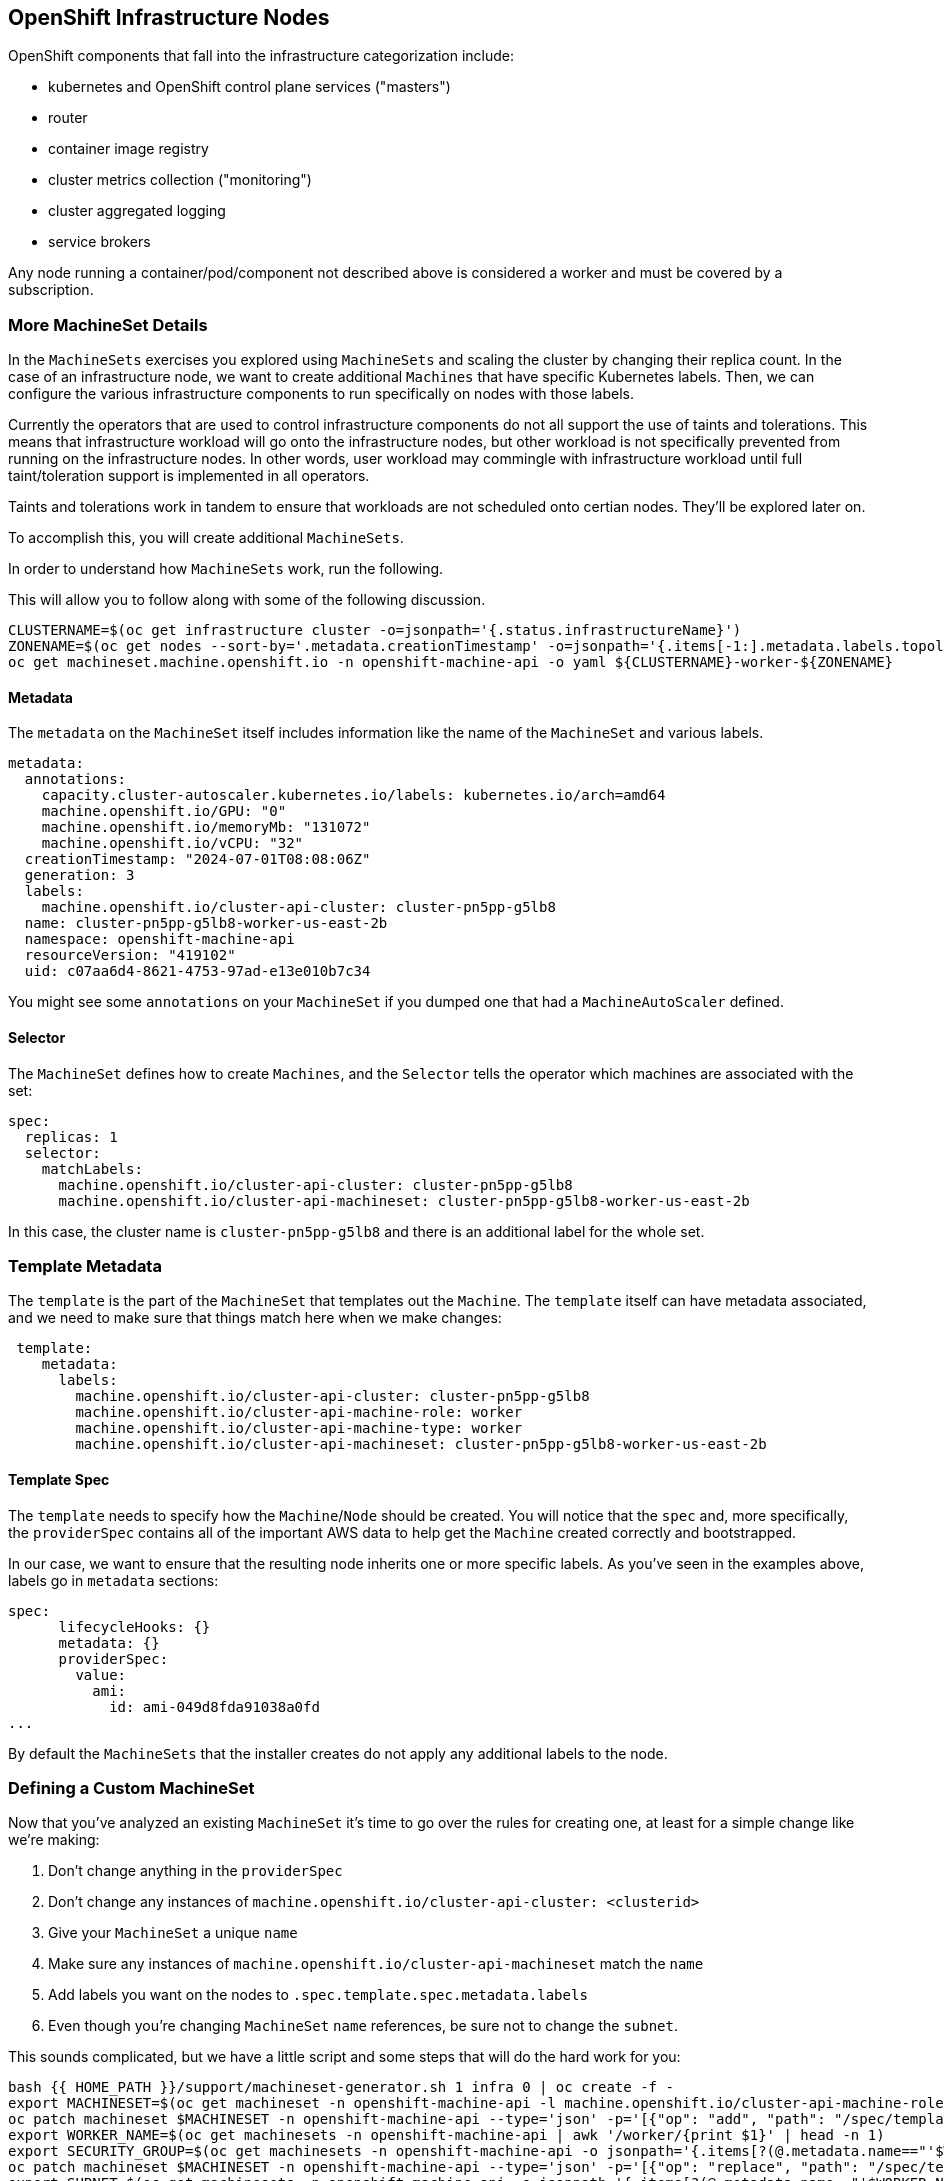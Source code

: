 ## OpenShift Infrastructure Nodes

OpenShift components that fall into the infrastructure categorization
include:

* kubernetes and OpenShift control plane services ("masters")
* router
* container image registry
* cluster metrics collection ("monitoring")
* cluster aggregated logging
* service brokers

Any node running a container/pod/component not described above is considered
a worker and must be covered by a subscription.

### More MachineSet Details
In the `MachineSets` exercises you explored using `MachineSets` and scaling
the cluster by changing their replica count. In the case of an infrastructure
node, we want to create additional `Machines` that have specific Kubernetes
labels. Then, we can configure the various infrastructure components to run
specifically on nodes with those labels.

[Note]
====
Currently the operators that are used to control infrastructure components do
not all support the use of taints and tolerations. This means that
infrastructure workload will go onto the infrastructure nodes, but other
workload is not specifically prevented from running on the infrastructure
nodes. In other words, user workload may commingle with infrastructure
workload until full taint/toleration support is implemented in all operators.

Taints and tolerations work in tandem to ensure that workloads are not scheduled 
onto certian nodes. They’ll be explored later on.
====

To accomplish this, you will create additional `MachineSets`.

In order to understand how `MachineSets` work, run the following.

This will allow you to follow along with some of the following discussion.

[source,bash,role="execute"]
----
CLUSTERNAME=$(oc get infrastructure cluster -o=jsonpath='{.status.infrastructureName}')
ZONENAME=$(oc get nodes --sort-by='.metadata.creationTimestamp' -o=jsonpath='{.items[-1:].metadata.labels.topology\.kubernetes\.io/zone}')
oc get machineset.machine.openshift.io -n openshift-machine-api -o yaml ${CLUSTERNAME}-worker-${ZONENAME}
----

#### Metadata
The `metadata` on the `MachineSet` itself includes information like the name
of the `MachineSet` and various labels.

```YAML
metadata:
  annotations:
    capacity.cluster-autoscaler.kubernetes.io/labels: kubernetes.io/arch=amd64
    machine.openshift.io/GPU: "0"
    machine.openshift.io/memoryMb: "131072"
    machine.openshift.io/vCPU: "32"
  creationTimestamp: "2024-07-01T08:08:06Z"
  generation: 3
  labels:
    machine.openshift.io/cluster-api-cluster: cluster-pn5pp-g5lb8
  name: cluster-pn5pp-g5lb8-worker-us-east-2b
  namespace: openshift-machine-api
  resourceVersion: "419102"
  uid: c07aa6d4-8621-4753-97ad-e13e010b7c34
```

[Note]
====
You might see some `annotations` on your `MachineSet` if you dumped
one that had a `MachineAutoScaler` defined.
====

#### Selector
The `MachineSet` defines how to create `Machines`, and the `Selector` tells
the operator which machines are associated with the set:

```YAML
spec:
  replicas: 1
  selector:
    matchLabels:
      machine.openshift.io/cluster-api-cluster: cluster-pn5pp-g5lb8
      machine.openshift.io/cluster-api-machineset: cluster-pn5pp-g5lb8-worker-us-east-2b
```

In this case, the cluster name is `cluster-pn5pp-g5lb8` and there is an additional
label for the whole set.

### Template Metadata
The `template` is the part of the `MachineSet` that templates out the
`Machine`. The `template` itself can have metadata associated, and we need to
make sure that things match here when we make changes:

```YAML
 template:
    metadata:
      labels:
        machine.openshift.io/cluster-api-cluster: cluster-pn5pp-g5lb8
        machine.openshift.io/cluster-api-machine-role: worker
        machine.openshift.io/cluster-api-machine-type: worker
        machine.openshift.io/cluster-api-machineset: cluster-pn5pp-g5lb8-worker-us-east-2b
```

#### Template Spec
The `template` needs to specify how the `Machine`/`Node` should be created.
You will notice that the `spec` and, more specifically, the `providerSpec`
contains all of the important AWS data to help get the `Machine` created
correctly and bootstrapped.

In our case, we want to ensure that the resulting node inherits one or more
specific labels. As you've seen in the examples above, labels go in
`metadata` sections:

```YAML
spec:
      lifecycleHooks: {}
      metadata: {}
      providerSpec:
        value:
          ami:
            id: ami-049d8fda91038a0fd
...
```

By default the `MachineSets` that the installer creates do not apply any
additional labels to the node.

### Defining a Custom MachineSet
Now that you've analyzed an existing `MachineSet` it's time to go over the
rules for creating one, at least for a simple change like we're making:

1. Don't change anything in the `providerSpec`
2. Don't change any instances of `machine.openshift.io/cluster-api-cluster: <clusterid>`
3. Give your `MachineSet` a unique `name`
4. Make sure any instances of `machine.openshift.io/cluster-api-machineset` match the `name`
5. Add labels you want on the nodes to `.spec.template.spec.metadata.labels`
6. Even though you're changing `MachineSet` `name` references, be sure not to change the `subnet`.

This sounds complicated, but we have a little script and some steps that
will do the hard work for you:

[source,bash,role="execute"]
----
bash {{ HOME_PATH }}/support/machineset-generator.sh 1 infra 0 | oc create -f -
export MACHINESET=$(oc get machineset -n openshift-machine-api -l machine.openshift.io/cluster-api-machine-role=infra -o jsonpath='{.items[0].metadata.name}')
oc patch machineset $MACHINESET -n openshift-machine-api --type='json' -p='[{"op": "add", "path": "/spec/template/spec/metadata/labels", "value":{"node-role.kubernetes.io/worker":"", "node-role.kubernetes.io/infra":""} }]'
export WORKER_NAME=$(oc get machinesets -n openshift-machine-api | awk '/worker/{print $1}' | head -n 1)
export SECURITY_GROUP=$(oc get machinesets -n openshift-machine-api -o jsonpath='{.items[?(@.metadata.name=="'$WORKER_NAME'")].spec.template.spec.providerSpec.value.securityGroups[0].filters[0].values[0]}')
oc patch machineset $MACHINESET -n openshift-machine-api --type='json' -p='[{"op": "replace", "path": "/spec/template/spec/providerSpec/value/securityGroups/0/filters/0/values/0", "value": "'"$SECURITY_GROUP"'"}]'
export SUBNET=$(oc get machinesets -n openshift-machine-api -o jsonpath='{.items[?(@.metadata.name=="'$WORKER_NAME'")].spec.template.spec.providerSpec.value.subnet.filters[0].values[0]}')
oc patch machineset $MACHINESET -n openshift-machine-api --type='json' -p='[{"op": "replace", "path": "/spec/template/spec/providerSpec/value/subnet/filters/0/values/0", "value": "'"$SUBNET"'"}]'
export API_VERSION=$(oc get machinesets -n openshift-machine-api -o jsonpath='{.items[?(@.metadata.name=="'$WORKER_NAME'")].spec.template.spec.providerSpec.value.apiVersion}')
oc patch machineset $MACHINESET -n openshift-machine-api --type='json' -p='[{"op": "replace", "path": "/spec/template/spec/providerSpec/value/apiVersion", "value": "'"$API_VERSION"'"}]'
oc scale machineset $MACHINESET -n openshift-machine-api --replicas=3
----

Then go ahead and run:
[source,bash,role="execute"]
----
oc get machineset -n openshift-machine-api
----

You should see the new infra set listed with a name similar to the following:

```
...
cluster-city-56f8-mc4pf-infra-us-east-2a    1         1                             13s
...
```

We don't yet have any ready or available machines in the set because the
instances are still coming up and bootstrapping. You can check `oc get
machine -n openshift-machine-api` to see when the instance finally starts
running. Then, you can use `oc get node` to see when the actual node is
joined and ready.

[Note]
====
It can take several minutes for a `Machine` to be prepared and added as a `Node`.
====

[source,bash,role="execute"]
----
oc get nodes
----

```
NAME                                         STATUS   ROLES          AGE     VERSION
ip-10-0-133-134.us-east-2.compute.internal   Ready    infra,worker   8m     v1.16.2
ip-10-0-133-191.us-east-2.compute.internal   Ready    worker         61m    v1.16.2
ip-10-0-136-83.us-east-2.compute.internal    Ready    master         67m    v1.16.2
ip-10-0-138-24.us-east-2.compute.internal    Ready    infra,worker   8m1s   v1.16.2
ip-10-0-139-81.us-east-2.compute.internal    Ready    infra,worker   8m3s   v1.16.2
ip-10-0-152-132.us-east-2.compute.internal   Ready    worker         61m    v1.16.2
ip-10-0-157-139.us-east-2.compute.internal   Ready    master         67m    v1.16.2
ip-10-0-167-9.us-east-2.compute.internal     Ready    worker         61m    v1.16.2
ip-10-0-169-121.us-east-2.compute.internal   Ready    master         67m    v1.16.2
```

If you're having trouble figuring out which node is the new
one, take a look at the `AGE` column. It will be the youngest! Also, in the
`ROLES` column you will notice that the new node has both a `worker` and an
`infra` role.

Alternatively you can list the node by role.
[source,bash,role="execute"]
----
oc get nodes -l node-role.kubernetes.io/infra
----

### Check the Labels
In our case, the youngest node was named
`ip-10-0-128-138.us-east-1.compute.internal`, so we can ask what its labels
are:

[source,bash,role="execute"]
----
YOUNG_INFRA_NODE=$(oc get nodes -l node-role.kubernetes.io/infra  --sort-by=.metadata.creationTimestamp -o jsonpath='{.items[0].metadata.name}')
oc get nodes ${YOUNG_INFRA_NODE} --show-labels | grep --color node-role
----

And, in the `LABELS` column we see:

    beta.kubernetes.io/arch=amd64,beta.kubernetes.io/instance-type=m5.2xlarge,beta.kubernetes.io/os=linux,failure-domain.beta.kubernetes.io/region=us-east-2,failure-domain.beta.kubernetes.io/zone=us-east-2a,kubernetes.io/arch=amd64,kubernetes.io/hostname=ip-10-0-140-3,kubernetes.io/os=linux,node-role.kubernetes.io/infra=,node-role.kubernetes.io/worker=,node.openshift.io/os_id=rhcos

It's hard to see, but our `node-role.kubernetes.io/infra` label is there.

### Add More Machinesets (or scale, or both)
In a realistic production deployment, you would want at least 3 `MachineSets`
to hold infrastructure components. Both the logging aggregation solution and
the service mesh will deploy ElasticSearch, and ElasticSearch really needs 3
instances spread across 3 discrete nodes. Why 3 `MachineSets`? Well, in
theory, having multiple `MachineSets` in different AZs ensures that you don't
go completely dark if AWS loses an AZ.

The `MachineSet` you created with the scriptlet already created 3 replicas
for you, so you don't have to do anything for now. Don't create any
additional ones yourself, either -- the AWS limits on the account you are
using are purposefully small.

### Extra Credit
In the `openshift-machine-api` project are several `Pods`. One of them has a
name like `machine-api-controllers-56bdc6874f-86jnb`. If you use `oc logs` on the
various containers in that `Pod`, you will see the various operator bits that
actually make the nodes come into existence.

## Quick Operator Background
Operators are just `Pods`. But they are special `Pods`. They are software
that understands how to deploy and manage applications in a Kubernetes
environment. The power of Operators relies on a  Kubernetes feature
called `CustomResourceDefinitions` (`CRD`). A `CRD` is exactly what it sounds
like. They are a way to define a custom resource which is essentially
extending the Kubernetes API with new objects.

If you wanted to be able to create/read/update/delete `Foo` objects in
Kubernetes, you would create a `CRD` that defines what a `Foo` resource is and how it
works. You can then create `CustomResources` (`CRs`) -- instances of your `CRD`.

With Operators, the general pattern is that an Operator looks at `CRs` for its
configuration, and then it _operates_ on the Kubernetes environment to do
whatever the configuration specifies. Now you will take a look at how some of
the infrastructure operators in OpenShift do their thing.

## Moving Infrastructure Components
Now that you have some special nodes, it's time to move various
infrastructure components onto them.

### Router
The OpenShift router is managed by an `Operator` called
`openshift-ingress-operator`. Its `Pod` lives in the
`openshift-ingress-operator` project:

[source,bash,role="execute"]
----
oc get pod -n openshift-ingress-operator
----

The actual default router instance lives in the `openshift-ingress` project.  Take a look at the `Pods`.

[source,bash,role="execute"]
----
oc get pods -n openshift-ingress -o wide
----

And you will see something like:

```
NAME                              READY   STATUS    RESTARTS   AGE   IP           NODE                                        NOMINATED NODE
router-default-7bc4c9c5cd-clwqt   1/1     Running   0          9h    10.128.2.7   ip-10-0-144-70.us-east-2.compute.internal   <none>
router-default-7bc4c9c5cd-fq7m2   1/1     Running   0          9h    10.131.0.7   ip-10-0-138-38.us-east-2.compute.internal   <none>
```

Review a `Node` on which a router is running:

[source,bash,role="execute"]
----
ROUTER_POD_NODE=$(oc get pods -n openshift-ingress -o jsonpath='{.items[0].spec.nodeName}')
oc get node ${ROUTER_POD_NODE}
----

You will see that it has the role of `worker`.

```
NAME                                        STATUS   ROLES    AGE   VERSION
ip-10-0-144-70.us-east-2.compute.internal   Ready    worker   9h    v1.29.5+29c95f3
```

The default configuration of the router operator is to
pick nodes with the role of `worker`. But, now that we have created dedicated
infrastructure nodes, we want to tell the operator to put the router
instances on nodes with the role of `infra`.

The OpenShift router operator uses a custom resource definition (`CRD`)
called `ingresses.config/cluster` to define the default routing
subdomain for the cluster:

[source,bash,role="execute"]
----
oc get ingresses.config/cluster -o yaml
----

The `cluster` object is observed by the router operator as well as the
master. Yours likely looks something like:

```YAML
apiVersion: config.openshift.io/v1
kind: Ingress
metadata:
  creationTimestamp: "2024-07-10T08:44:56Z"
  generation: 1
  name: cluster
  resourceVersion: "54069"
  uid: 042a2270-c48a-47eb-bde4-78286131574b
spec:
  domain: apps.cluster-hdwjj.hdwjj.sandbox2959.opentlc.com
  loadBalancer:
    platform:
      aws:
        type: Classic
      type: AWS
status:
...
```

Individual router deployments are managed via 
`ingresscontrollers/default` (the default IngressController). There is a default one
created in the `openshift-ingress-operator` namespace:

[source,bash,role="execute"]
----
oc --namespace openshift-ingress-operator get ingresscontrollers/default -o yaml
----

Yours looks something like:

```YAML
apiVersion: operator.openshift.io/v1
kind: IngressController
metadata:
  creationTimestamp: "2024-07-10T08:48:34Z"
  finalizers:
  - ingresscontroller.operator.openshift.io/finalizer-ingresscontroller
  generation: 3
  name: default
  namespace: openshift-ingress-operator
  resourceVersion: "54016"
  uid: e15b0cb7-9a53-4b2a-b234-a54bd6c8dd3c
spec:
  clientTLS:
    clientCA:
      name: ""
    clientCertificatePolicy: ""
  defaultCertificate:
    name: ingress-certs-2024-07-10
  httpCompression: {}
  httpEmptyRequestsPolicy: Respond
  httpErrorCodePages:
    name: ""
  replicas: 2
  routeSelector:
    matchExpressions:
    - key: hypershift.openshift.io/hosted-control-plane
      operator: DoesNotExist
  tuningOptions:
    reloadInterval: 0s
  unsupportedConfigOverrides: null
status:
  availableReplicas: 2
  conditions:
  - lastTransitionTime: "2024-07-10T08:48:35Z"
    reason: Valid
    status: "True"
    type: Admitted
  - lastTransitionTime: "2024-07-10T08:56:09Z"
...
```

To specify a `nodeSelector` that tells the router pods to hit the
infrastructure nodes, we can apply the following configuration:

[source,bash,role="execute"]
----
oc apply -f {{ HOME_PATH }}/support/ingresscontroller.yaml
----

[Note]
====
You may see an error that says `Warning: resource is missing the kubectl.kubernetes.io/last-applied-config`.
This is normal, an `apply` envokes a
link:https://kubernetes.io/docs/concepts/cluster-administration/manage-deployment/#kubectl-apply["3
way diff merge"] on the resource. Since the ingress controller was only
just created on install, there was no "last applied" configuration for
it. If you run that command again, you shouldn't see that warning.
====


Run:

[source,bash,role="execute"]
----
oc get pod -n openshift-ingress -o wide
----

[Note]
====
Your session may timeout during the router move. Please refresh the page to
get your session back. You will not lose your terminal session but may have
to navigate back to this page manually.
====

If you're quick enough, you might catch either `Terminating` or
`ContainerCreating` pods. The `Terminating` pod was running on one of the
worker nodes. The `Running` pods eventually are on one of our nodes with the
`infra` role.

## Registry
The registry uses a similar `CRD` mechanism to configure how the operator
deploys the actual registry pods. That CRD is
`configs.imageregistry.operator.openshift.io`. You will edit the `cluster` CR
object in order to add the `nodeSelector`. First, take a look at it:

[source,bash,role="execute"]
----
oc get configs.imageregistry.operator.openshift.io/cluster -o yaml
----

You will see something like:

```YAML
apiVersion: imageregistry.operator.openshift.io/v1
kind: Config
metadata:
  creationTimestamp: "2024-07-10T08:56:00Z"
  finalizers:
  - imageregistry.operator.openshift.io/finalizer
  generation: 2
  name: cluster
  resourceVersion: "232230"
  uid: 68f0d612-891a-40c6-b05a-3f668fc831b1
spec:
  httpSecret: 41c06f1684df3c03f7b810ef79db35f38741580d34c23e6f9897016251b4d01a55a72d24681080f37a266e7ccbb7f4850b1c
c2b3bc1937e16ae439f7d2b213f2
  logLevel: Normal
  managementState: Managed
  observedConfig: null
  operatorLogLevel: Normal
  proxy: {}
  replicas: 2
  requests:
    read:
      maxWaitInQueue: 0s
    write:
      maxWaitInQueue: 0s
  rolloutStrategy: RollingUpdate
  storage:
    managementState: Managed
    s3:
      bucket: cluster-hdwjj-szxgx-image-registry-us-east-2-ulxmappwomctwobgt
      encrypt: true
      region: us-east-2
      trustedCA:
        name: ""
      virtualHostedStyle: false
  unsupportedConfigOverrides: null
status:
...
```

If you run the following command:

[source,bash,role="execute"]
----
oc patch configs.imageregistry.operator.openshift.io/cluster -p '{"spec":{"nodeSelector":{"node-role.kubernetes.io/infra": ""}}}' --type=merge
----

It will modify the `.spec` of the registry CR in order to add the desired `nodeSelector`.

[Note]
====
At this time the image registry is not using a separate project for its
operator. Both the operator and the operand are housed in the
`openshift-image-registry` project.
====

After you run the patch command you should see the registry pod being moved to the
infra node. The registry is in the `openshift-image-registry` project. If you
execute the following quickly enough:

[source,bash,role="execute"]
----
oc get pod -n openshift-image-registry
----

You might see the old registry pod terminating and the new one starting.
Since the registry is being backed by an S3 bucket, it doesn't matter what
node the new registry pod instance lands on. It's talking to an object store
via an API, so any existing images stored there will remain accessible.

Also note that the default replica count is 1. In a real-world environment
you might wish to scale that up for better availability, network throughput,
or other reasons.

If you look at the node on which the registry landed (see the section on the
router), you'll note that it is now running on an infra worker.

Lastly, notice that the `CRD` for the image registry's configuration is not
namespaced -- it is cluster scoped. There is only one internal/integrated
registry per OpenShift cluster.

## Monitoring
The Cluster Monitoring operator is responsible for deploying and managing the
state of the Prometheus+Grafana+AlertManager cluster monitoring stack. It is
installed by default during the initial cluster installation. Its operator
uses a `ConfigMap` in the `openshift-monitoring` project to set various
tunables and settings for the behavior of the monitoring stack.

The following `ConfigMap` definition will configure the monitoring
solution to be redeployed onto infrastructure nodes.

```
apiVersion: v1
kind: ConfigMap
metadata:
  name: cluster-monitoring-config
  namespace: openshift-monitoring
data:
  config.yaml: |+
    alertmanagerMain:
      nodeSelector:
        node-role.kubernetes.io/infra: ""
    prometheusK8s:
      nodeSelector:
        node-role.kubernetes.io/infra: ""
    prometheusOperator:
      nodeSelector:
        node-role.kubernetes.io/infra: ""
    grafana:
      nodeSelector:
        node-role.kubernetes.io/infra: ""
    k8sPrometheusAdapter:
      nodeSelector:
        node-role.kubernetes.io/infra: ""
    kubeStateMetrics:
      nodeSelector:
        node-role.kubernetes.io/infra: ""
    telemeterClient:
      nodeSelector:
        node-role.kubernetes.io/infra: ""
```

There is no `ConfigMap` created as part of the installation. Without one, the operator will assume
default settings. Verify the `ConfigMap` is not defined in your cluster:

[source,bash,role="execute"]
----
oc get configmap cluster-monitoring-config -n openshift-monitoring
----

You should see:

```
Error from server (NotFound): configmaps "cluster-monitoring-config" not found
```

NOTE: If you have a cluster-monitoring-config, it is recommended that 
you delete the configuration using the following command

[source,bash,role="execute"]
----
oc delete configmap cluster-monitoring-config -n openshift-monitoring
----


The operator will, in turn, create several `ConfigMap` objects for the
various monitoring stack components, and you can see them, too:

[source,bash,role="execute"]
----
oc get configmap -n openshift-monitoring
----

You can create the new monitoring config with the following command:

[source,bash,role="execute"]
----
oc create -f {{ HOME_PATH }}/support/cluster-monitoring-configmap.yaml
----

Watch the monitoring pods move from `worker` to `infra` `Nodes` with:

[source,bash,role="execute"]
----
watch 'oc get pod -n openshift-monitoring'
----

or:

[source,bash,role="execute"]
----
oc get pod -w -n openshift-monitoring
----

You can exit by pressing kbd:[Ctrl+C].
